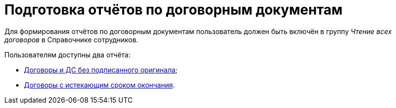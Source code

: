 = Подготовка отчётов по договорным документам

Для формирования отчётов по договорным документам пользователь должен быть включён в группу _Чтение всех договоров_ в Справочнике сотрудников.

Пользователям доступны два отчёта:

* xref:contracts-reports-no-sign.adoc[Договоры и ДС без подписанного оригинала];
* xref:contracts-reports-deadline.adoc[Договоры с истекающим сроком окончания].
